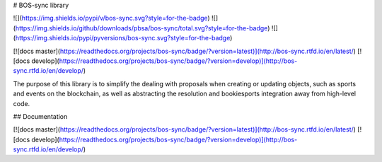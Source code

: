 # BOS-sync library

![](https://img.shields.io/pypi/v/bos-sync.svg?style=for-the-badge)
![](https://img.shields.io/github/downloads/pbsa/bos-sync/total.svg?style=for-the-badge)
![](https://img.shields.io/pypi/pyversions/bos-sync.svg?style=for-the-badge)

[![docs master](https://readthedocs.org/projects/bos-sync/badge/?version=latest)](http://bos-sync.rtfd.io/en/latest/)
[![docs develop](https://readthedocs.org/projects/bos-sync/badge/?version=develop)](http://bos-sync.rtfd.io/en/develop/)

The purpose of this library is to simplify the dealing with proposals
when creating or updating objects, such as sports and events on the
blockchain, as well as abstracting the resolution and bookiesports
integration away from high-level code.

## Documentation

[![docs master](https://readthedocs.org/projects/bos-sync/badge/?version=latest)](http://bos-sync.rtfd.io/en/latest/)
[![docs develop](https://readthedocs.org/projects/bos-sync/badge/?version=develop)](http://bos-sync.rtfd.io/en/develop/)


